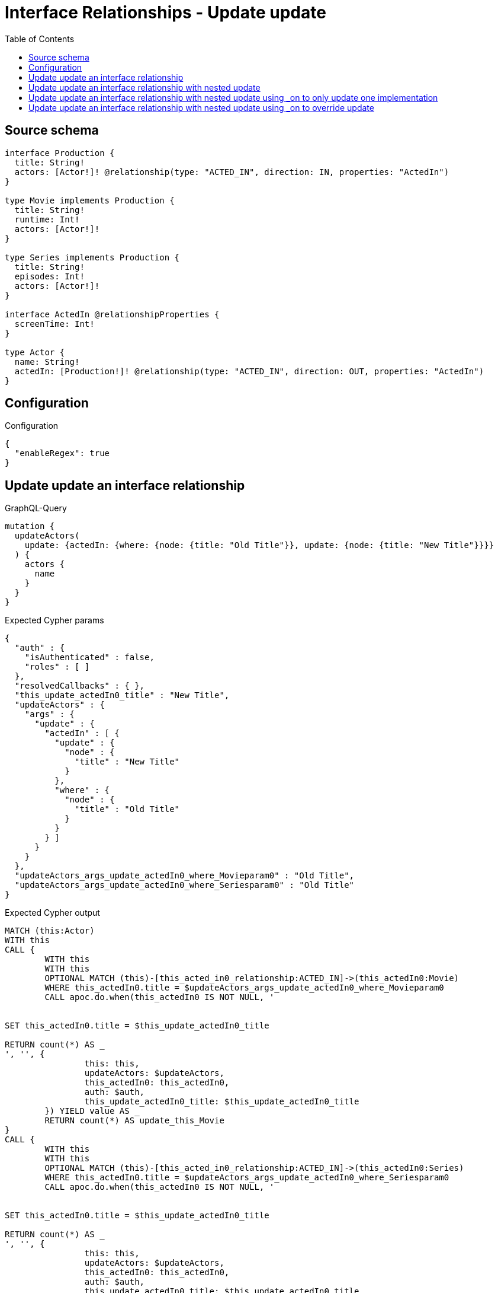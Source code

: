 :toc:

= Interface Relationships - Update update

== Source schema

[source,graphql,schema=true]
----
interface Production {
  title: String!
  actors: [Actor!]! @relationship(type: "ACTED_IN", direction: IN, properties: "ActedIn")
}

type Movie implements Production {
  title: String!
  runtime: Int!
  actors: [Actor!]!
}

type Series implements Production {
  title: String!
  episodes: Int!
  actors: [Actor!]!
}

interface ActedIn @relationshipProperties {
  screenTime: Int!
}

type Actor {
  name: String!
  actedIn: [Production!]! @relationship(type: "ACTED_IN", direction: OUT, properties: "ActedIn")
}
----

== Configuration

.Configuration
[source,json,schema-config=true]
----
{
  "enableRegex": true
}
----
== Update update an interface relationship

.GraphQL-Query
[source,graphql]
----
mutation {
  updateActors(
    update: {actedIn: {where: {node: {title: "Old Title"}}, update: {node: {title: "New Title"}}}}
  ) {
    actors {
      name
    }
  }
}
----

.Expected Cypher params
[source,json]
----
{
  "auth" : {
    "isAuthenticated" : false,
    "roles" : [ ]
  },
  "resolvedCallbacks" : { },
  "this_update_actedIn0_title" : "New Title",
  "updateActors" : {
    "args" : {
      "update" : {
        "actedIn" : [ {
          "update" : {
            "node" : {
              "title" : "New Title"
            }
          },
          "where" : {
            "node" : {
              "title" : "Old Title"
            }
          }
        } ]
      }
    }
  },
  "updateActors_args_update_actedIn0_where_Movieparam0" : "Old Title",
  "updateActors_args_update_actedIn0_where_Seriesparam0" : "Old Title"
}
----

.Expected Cypher output
[source,cypher]
----
MATCH (this:Actor)
WITH this
CALL {
	WITH this
	WITH this
	OPTIONAL MATCH (this)-[this_acted_in0_relationship:ACTED_IN]->(this_actedIn0:Movie)
	WHERE this_actedIn0.title = $updateActors_args_update_actedIn0_where_Movieparam0
	CALL apoc.do.when(this_actedIn0 IS NOT NULL, '


SET this_actedIn0.title = $this_update_actedIn0_title

RETURN count(*) AS _
', '', {
		this: this,
		updateActors: $updateActors,
		this_actedIn0: this_actedIn0,
		auth: $auth,
		this_update_actedIn0_title: $this_update_actedIn0_title
	}) YIELD value AS _
	RETURN count(*) AS update_this_Movie
}
CALL {
	WITH this
	WITH this
	OPTIONAL MATCH (this)-[this_acted_in0_relationship:ACTED_IN]->(this_actedIn0:Series)
	WHERE this_actedIn0.title = $updateActors_args_update_actedIn0_where_Seriesparam0
	CALL apoc.do.when(this_actedIn0 IS NOT NULL, '


SET this_actedIn0.title = $this_update_actedIn0_title

RETURN count(*) AS _
', '', {
		this: this,
		updateActors: $updateActors,
		this_actedIn0: this_actedIn0,
		auth: $auth,
		this_update_actedIn0_title: $this_update_actedIn0_title
	}) YIELD value AS _
	RETURN count(*) AS update_this_Series
}
RETURN collect(DISTINCT this {
	.name
}) AS data
----

'''

== Update update an interface relationship with nested update

.GraphQL-Query
[source,graphql]
----
mutation {
  updateActors(
    update: {actedIn: {where: {node: {title: "Old Title"}}, update: {node: {actors: {update: {node: {name: "New Actor Name"}}}}}}}
  ) {
    actors {
      name
    }
  }
}
----

.Expected Cypher params
[source,json]
----
{
  "auth" : {
    "isAuthenticated" : false,
    "roles" : [ ]
  },
  "resolvedCallbacks" : { },
  "this_update_actedIn0_actors0_name" : "New Actor Name",
  "updateActors" : {
    "args" : {
      "update" : {
        "actedIn" : [ {
          "update" : {
            "node" : {
              "actors" : [ {
                "update" : {
                  "node" : {
                    "name" : "New Actor Name"
                  }
                }
              } ]
            }
          },
          "where" : {
            "node" : {
              "title" : "Old Title"
            }
          }
        } ]
      }
    }
  },
  "updateActors_args_update_actedIn0_where_Movieparam0" : "Old Title",
  "updateActors_args_update_actedIn0_where_Seriesparam0" : "Old Title"
}
----

.Expected Cypher output
[source,cypher]
----
MATCH (this:Actor)
WITH this
CALL {
	WITH this
	WITH this
	OPTIONAL MATCH (this)-[this_acted_in0_relationship:ACTED_IN]->(this_actedIn0:Movie)
	WHERE this_actedIn0.title = $updateActors_args_update_actedIn0_where_Movieparam0
	CALL apoc.do.when(this_actedIn0 IS NOT NULL, '


WITH this, this_actedIn0
OPTIONAL MATCH (this_actedIn0)<-[this_actedIn0_acted_in0_relationship:ACTED_IN]-(this_actedIn0_actors0:Actor)
CALL apoc.do.when(this_actedIn0_actors0 IS NOT NULL, \"


SET this_actedIn0_actors0.name = $this_update_actedIn0_actors0_name

RETURN count(*) AS _
\", \"\", {this:this, this_actedIn0:this_actedIn0, updateActors: $updateActors, this_actedIn0_actors0:this_actedIn0_actors0, auth:$auth,this_update_actedIn0_actors0_name:$this_update_actedIn0_actors0_name})
YIELD value AS _

RETURN count(*) AS _
', '', {
		this: this,
		updateActors: $updateActors,
		this_actedIn0: this_actedIn0,
		auth: $auth,
		this_update_actedIn0_actors0_name: $this_update_actedIn0_actors0_name
	}) YIELD value AS _
	RETURN count(*) AS update_this_Movie
}
CALL {
	WITH this
	WITH this
	OPTIONAL MATCH (this)-[this_acted_in0_relationship:ACTED_IN]->(this_actedIn0:Series)
	WHERE this_actedIn0.title = $updateActors_args_update_actedIn0_where_Seriesparam0
	CALL apoc.do.when(this_actedIn0 IS NOT NULL, '


WITH this, this_actedIn0
OPTIONAL MATCH (this_actedIn0)<-[this_actedIn0_acted_in0_relationship:ACTED_IN]-(this_actedIn0_actors0:Actor)
CALL apoc.do.when(this_actedIn0_actors0 IS NOT NULL, \"


SET this_actedIn0_actors0.name = $this_update_actedIn0_actors0_name

RETURN count(*) AS _
\", \"\", {this:this, this_actedIn0:this_actedIn0, updateActors: $updateActors, this_actedIn0_actors0:this_actedIn0_actors0, auth:$auth,this_update_actedIn0_actors0_name:$this_update_actedIn0_actors0_name})
YIELD value AS _

RETURN count(*) AS _
', '', {
		this: this,
		updateActors: $updateActors,
		this_actedIn0: this_actedIn0,
		auth: $auth,
		this_update_actedIn0_actors0_name: $this_update_actedIn0_actors0_name
	}) YIELD value AS _
	RETURN count(*) AS update_this_Series
}
RETURN collect(DISTINCT this {
	.name
}) AS data
----

'''

== Update update an interface relationship with nested update using _on to only update one implementation

.GraphQL-Query
[source,graphql]
----
mutation {
  updateActors(
    update: {actedIn: {where: {node: {title: "Old Title"}}, update: {node: {_on: {Movie: {actors: {update: {node: {name: "New Actor Name"}}}}}}}}}
  ) {
    actors {
      name
    }
  }
}
----

.Expected Cypher params
[source,json]
----
{
  "auth" : {
    "isAuthenticated" : false,
    "roles" : [ ]
  },
  "resolvedCallbacks" : { },
  "this_update_actedIn0_on_Movie_actors0_name" : "New Actor Name",
  "updateActors" : {
    "args" : {
      "update" : {
        "actedIn" : [ {
          "update" : {
            "node" : {
              "_on" : {
                "Movie" : {
                  "actors" : [ {
                    "update" : {
                      "node" : {
                        "name" : "New Actor Name"
                      }
                    }
                  } ]
                }
              }
            }
          },
          "where" : {
            "node" : {
              "title" : "Old Title"
            }
          }
        } ]
      }
    }
  },
  "updateActors_args_update_actedIn0_where_Movieparam0" : "Old Title",
  "updateActors_args_update_actedIn0_where_Seriesparam0" : "Old Title"
}
----

.Expected Cypher output
[source,cypher]
----
MATCH (this:Actor)
WITH this
CALL {
	WITH this
	WITH this
	OPTIONAL MATCH (this)-[this_acted_in0_relationship:ACTED_IN]->(this_actedIn0:Movie)
	WHERE this_actedIn0.title = $updateActors_args_update_actedIn0_where_Movieparam0
	CALL apoc.do.when(this_actedIn0 IS NOT NULL, '





WITH this, this_actedIn0
OPTIONAL MATCH (this_actedIn0)<-[this_actedIn0_acted_in0_relationship:ACTED_IN]-(this_actedIn0_actors0:Actor)
CALL apoc.do.when(this_actedIn0_actors0 IS NOT NULL, \"


SET this_actedIn0_actors0.name = $this_update_actedIn0_on_Movie_actors0_name

RETURN count(*) AS _
\", \"\", {this:this, this_actedIn0:this_actedIn0, updateActors: $updateActors, this_actedIn0_actors0:this_actedIn0_actors0, auth:$auth,this_update_actedIn0_on_Movie_actors0_name:$this_update_actedIn0_on_Movie_actors0_name})
YIELD value AS _

RETURN count(*) AS _
', '', {
		this: this,
		updateActors: $updateActors,
		this_actedIn0: this_actedIn0,
		auth: $auth,
		this_update_actedIn0_on_Movie_actors0_name: $this_update_actedIn0_on_Movie_actors0_name
	}) YIELD value AS _
	RETURN count(*) AS update_this_Movie
}
CALL {
	WITH this
	WITH this
	OPTIONAL MATCH (this)-[this_acted_in0_relationship:ACTED_IN]->(this_actedIn0:Series)
	WHERE this_actedIn0.title = $updateActors_args_update_actedIn0_where_Seriesparam0
	CALL apoc.do.when(this_actedIn0 IS NOT NULL, '



RETURN count(*) AS _
', '', {
		this: this,
		updateActors: $updateActors,
		this_actedIn0: this_actedIn0,
		auth: $auth
	}) YIELD value AS _
	RETURN count(*) AS update_this_Series
}
RETURN collect(DISTINCT this {
	.name
}) AS data
----

'''

== Update update an interface relationship with nested update using _on to override update

.GraphQL-Query
[source,graphql]
----
mutation {
  updateActors(
    update: {actedIn: {where: {node: {title: "Old Title"}}, update: {node: {actors: {update: {node: {name: "New Actor Name"}}}, _on: {Movie: {actors: {update: {node: {name: "Different Actor Name"}}}}}}}}}
  ) {
    actors {
      name
    }
  }
}
----

.Expected Cypher params
[source,json]
----
{
  "auth" : {
    "isAuthenticated" : false,
    "roles" : [ ]
  },
  "resolvedCallbacks" : { },
  "this_update_actedIn0_actors0_name" : "New Actor Name",
  "this_update_actedIn0_on_Movie_actors0_name" : "Different Actor Name",
  "updateActors" : {
    "args" : {
      "update" : {
        "actedIn" : [ {
          "update" : {
            "node" : {
              "_on" : {
                "Movie" : {
                  "actors" : [ {
                    "update" : {
                      "node" : {
                        "name" : "Different Actor Name"
                      }
                    }
                  } ]
                }
              },
              "actors" : [ {
                "update" : {
                  "node" : {
                    "name" : "New Actor Name"
                  }
                }
              } ]
            }
          },
          "where" : {
            "node" : {
              "title" : "Old Title"
            }
          }
        } ]
      }
    }
  },
  "updateActors_args_update_actedIn0_where_Movieparam0" : "Old Title",
  "updateActors_args_update_actedIn0_where_Seriesparam0" : "Old Title"
}
----

.Expected Cypher output
[source,cypher]
----
MATCH (this:Actor)
WITH this
CALL {
	WITH this
	WITH this
	OPTIONAL MATCH (this)-[this_acted_in0_relationship:ACTED_IN]->(this_actedIn0:Movie)
	WHERE this_actedIn0.title = $updateActors_args_update_actedIn0_where_Movieparam0
	CALL apoc.do.when(this_actedIn0 IS NOT NULL, '





WITH this, this_actedIn0
OPTIONAL MATCH (this_actedIn0)<-[this_actedIn0_acted_in0_relationship:ACTED_IN]-(this_actedIn0_actors0:Actor)
CALL apoc.do.when(this_actedIn0_actors0 IS NOT NULL, \"


SET this_actedIn0_actors0.name = $this_update_actedIn0_on_Movie_actors0_name

RETURN count(*) AS _
\", \"\", {this:this, this_actedIn0:this_actedIn0, updateActors: $updateActors, this_actedIn0_actors0:this_actedIn0_actors0, auth:$auth,this_update_actedIn0_on_Movie_actors0_name:$this_update_actedIn0_on_Movie_actors0_name})
YIELD value AS _

RETURN count(*) AS _
', '', {
		this: this,
		updateActors: $updateActors,
		this_actedIn0: this_actedIn0,
		auth: $auth,
		this_update_actedIn0_on_Movie_actors0_name: $this_update_actedIn0_on_Movie_actors0_name
	}) YIELD value AS _
	RETURN count(*) AS update_this_Movie
}
CALL {
	WITH this
	WITH this
	OPTIONAL MATCH (this)-[this_acted_in0_relationship:ACTED_IN]->(this_actedIn0:Series)
	WHERE this_actedIn0.title = $updateActors_args_update_actedIn0_where_Seriesparam0
	CALL apoc.do.when(this_actedIn0 IS NOT NULL, '


WITH this, this_actedIn0
OPTIONAL MATCH (this_actedIn0)<-[this_actedIn0_acted_in0_relationship:ACTED_IN]-(this_actedIn0_actors0:Actor)
CALL apoc.do.when(this_actedIn0_actors0 IS NOT NULL, \"


SET this_actedIn0_actors0.name = $this_update_actedIn0_actors0_name

RETURN count(*) AS _
\", \"\", {this:this, this_actedIn0:this_actedIn0, updateActors: $updateActors, this_actedIn0_actors0:this_actedIn0_actors0, auth:$auth,this_update_actedIn0_actors0_name:$this_update_actedIn0_actors0_name})
YIELD value AS _

RETURN count(*) AS _
', '', {
		this: this,
		updateActors: $updateActors,
		this_actedIn0: this_actedIn0,
		auth: $auth,
		this_update_actedIn0_actors0_name: $this_update_actedIn0_actors0_name
	}) YIELD value AS _
	RETURN count(*) AS update_this_Series
}
RETURN collect(DISTINCT this {
	.name
}) AS data
----

'''

